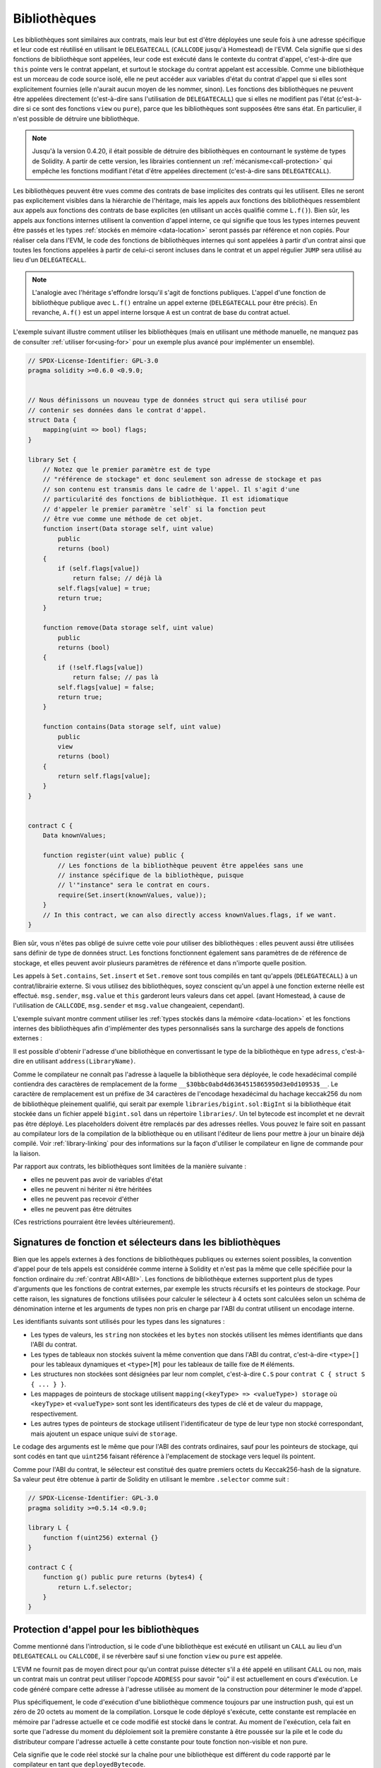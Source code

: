 .. index:: ! library, callcode, delegatecall

.. _libraries:

*************
Bibliothèques
*************

Les bibliothèques sont similaires aux contrats, mais leur but est d'être déployées
une seule fois à une adresse spécifique et leur code est réutilisé en utilisant le ``DELEGATECALL`` (``CALLCODE`` jusqu'à Homestead)
de l'EVM. Cela signifie que si des fonctions de bibliothèque sont appelées, leur
code est exécuté dans le contexte du contrat d'appel, c'est-à-dire que ``this`` pointe vers le
contrat appelant, et surtout le stockage du contrat appelant est accessible.
Comme une bibliothèque est un morceau de code source isolé, elle ne peut accéder aux variables
d'état du contrat d'appel que si elles sont explicitement fournies (elle
n'aurait aucun moyen de les nommer, sinon). Les fonctions des bibliothèques ne peuvent
être appelées directement (c'est-à-dire sans l'utilisation de ``DELEGATECALL``) que si elles ne modifient pas
l'état (c'est-à-dire si ce sont des fonctions ``view`` ou ``pure``),
parce que les bibliothèques sont supposées être sans état. En particulier, il n'est
possible de détruire une bibliothèque.

.. note::
    Jusqu'à la version 0.4.20, il était possible de détruire des bibliothèques en
    contournant le système de types de Solidity. A partir de cette version,
    les librairies contiennent un :ref:`mécanisme<call-protection>` qui
    empêche les fonctions modifiant l'état
    d'être appelées directement (c'est-à-dire sans ``DELEGATECALL``).

Les bibliothèques peuvent être vues comme des contrats de base implicites des contrats qui les utilisent.
Elles ne seront pas explicitement visibles dans la hiérarchie de l'héritage,
mais les appels aux fonctions des bibliothèques ressemblent aux appels aux fonctions des
contrats de base explicites (en utilisant un accès qualifié comme ``L.f()``).
Bien sûr, les appels aux fonctions internes utilisent la convention d'appel interne, ce qui signifie que tous les types internes
peuvent être passés et les types :ref:`stockés en mémoire <data-location>` seront passés par référence et non copiés.
Pour réaliser cela dans l'EVM, le code des fonctions de bibliothèques internes
qui sont appelées à partir d'un contrat ainsi que toutes les fonctions appelées
à partir de celui-ci seront incluses dans le contrat
et un appel régulier ``JUMP`` sera utilisé au lieu d'un ``DELEGATECALL``.

.. note::
    L'analogie avec l'héritage s'effondre lorsqu'il s'agit de fonctions publiques.
    L'appel d'une fonction de bibliothèque publique avec ``L.f()`` entraîne un appel externe (``DELEGATECALL``
    pour être précis).
    En revanche, ``A.f()`` est un appel interne lorsque ``A`` est un contrat de base du contrat actuel.

.. index:: using for, set

L'exemple suivant illustre comment utiliser les bibliothèques (mais en utilisant une méthode manuelle,
ne manquez pas de consulter :ref:`utiliser for<using-for>` pour un
exemple plus avancé pour implémenter un ensemble).

.. code-block:: solidity

    // SPDX-License-Identifier: GPL-3.0
    pragma solidity >=0.6.0 <0.9.0;


    // Nous définissons un nouveau type de données struct qui sera utilisé pour
    // contenir ses données dans le contrat d'appel.
    struct Data {
        mapping(uint => bool) flags;
    }

    library Set {
        // Notez que le premier paramètre est de type
        // "référence de stockage" et donc seulement son adresse de stockage et pas
        // son contenu est transmis dans le cadre de l'appel. Il s'agit d'une
        // particularité des fonctions de bibliothèque. Il est idiomatique
        // d'appeler le premier paramètre `self` si la fonction peut
        // être vue comme une méthode de cet objet.
        function insert(Data storage self, uint value)
            public
            returns (bool)
        {
            if (self.flags[value])
                return false; // déjà là
            self.flags[value] = true;
            return true;
        }

        function remove(Data storage self, uint value)
            public
            returns (bool)
        {
            if (!self.flags[value])
                return false; // pas là
            self.flags[value] = false;
            return true;
        }

        function contains(Data storage self, uint value)
            public
            view
            returns (bool)
        {
            return self.flags[value];
        }
    }


    contract C {
        Data knownValues;

        function register(uint value) public {
            // Les fonctions de la bibliothèque peuvent être appelées sans une
            // instance spécifique de la bibliothèque, puisque
            // l'"instance" sera le contrat en cours.
            require(Set.insert(knownValues, value));
        }
        // In this contract, we can also directly access knownValues.flags, if we want.
    }

Bien sûr, vous n'êtes pas obligé de suivre cette voie pour utiliser des
bibliothèques : elles peuvent aussi être utilisées sans définir de type
de données struct. Les fonctions fonctionnent également sans paramètres de
de référence de stockage, et elles peuvent avoir plusieurs paramètres de référence
et dans n'importe quelle position.

Les appels à ``Set.contains``, ``Set.insert`` et ``Set.remove``
sont tous compilés en tant qu'appels (``DELEGATECALL``) à un
contrat/librairie externe. Si vous utilisez des bibliothèques, soyez conscient qu'un
appel à une fonction externe réelle est effectué.
``msg.sender``, ``msg.value`` et ``this`` garderont leurs valeurs dans cet appel.
(avant Homestead, à cause de l'utilisation de ``CALLCODE``, ``msg.sender`` et
``msg.value`` changeaient, cependant).

L'exemple suivant montre comment utiliser les :ref:`types stockés dans la mémoire <data-location>`
et les fonctions internes des bibliothèques afin d'implémenter des types
personnalisés sans la surcharge des appels de fonctions externes :

.. code-block:: solidity
    :force:

    // SPDX-License-Identifier: GPL-3.0
    pragma solidity ^0.8.0;

    struct bigint {
        uint[] limbs;
    }

    library BigInt {
        function fromUint(uint x) internal pure returns (bigint memory r) {
            r.limbs = new uint[](1);
            r.limbs[0] = x;
        }

        function add(bigint memory a, bigint memory b) internal pure returns (bigint memory r) {
            r.limbs = new uint[](max(a.limbs.length, b.limbs.length));
            uint carry = 0;
            for (uint i = 0; i < r.limbs.length; ++i) {
                uint limbA = limb(a, i);
                uint limbB = limb(b, i);
                unchecked {
                    r.limbs[i] = limbA + limbB + carry;

                    if (limbA + limbB < limbA || (limbA + limbB == type(uint).max && carry > 0))
                        carry = 1;
                    else
                        carry = 0;
                }
            }
            if (carry > 0) {
                // dommage, nous devons ajouter un membre
                uint[] memory newLimbs = new uint[](r.limbs.length + 1);
                uint i;
                for (i = 0; i < r.limbs.length; ++i)
                    newLimbs[i] = r.limbs[i];
                newLimbs[i] = carry;
                r.limbs = newLimbs;
            }
        }

        function limb(bigint memory a, uint index) internal pure returns (uint) {
            return index < a.limbs.length ? a.limbs[index] : 0;
        }

        function max(uint a, uint b) private pure returns (uint) {
            return a > b ? a : b;
        }
    }

    contract C {
        using BigInt for bigint;

        function f() public pure {
            bigint memory x = BigInt.fromUint(7);
            bigint memory y = BigInt.fromUint(type(uint).max);
            bigint memory z = x.add(y);
            assert(z.limb(1) > 0);
        }
    }

Il est possible d'obtenir l'adresse d'une bibliothèque en convertissant
le type de la bibliothèque en type ``adress``, c'est-à-dire en utilisant ``address(LibraryName)``.

Comme le compilateur ne connaît pas l'adresse à laquelle la bibliothèque sera déployée, le code hexadécimal
compilé contiendra des caractères de remplacement de la forme ``__$30bbc0abd4d6364515865950d3e0d10953$__``. Le caractère de remplacement
est un préfixe de 34 caractères de l'encodage hexadécimal du hachage keccak256 du nom de bibliothèque pleinement qualifié,
qui serait par exemple ``libraries/bigint.sol:BigInt`` si la bibliothèque était stockée dans un fichier
appelé ``bigint.sol`` dans un répertoire ``libraries/``. Un tel bytecode est incomplet et ne devrait pas être
déployé. Les placeholders doivent être remplacés par des adresses réelles. Vous pouvez le faire soit en passant
au compilateur lors de la compilation de la bibliothèque ou en utilisant l'éditeur de liens pour mettre à jour un
binaire déjà compilé. Voir :ref:`library-linking` pour des informations sur la façon d'utiliser le compilateur en ligne de commande
pour la liaison.

Par rapport aux contrats, les bibliothèques sont limitées de la manière suivante :

- elles ne peuvent pas avoir de variables d'état
- elles ne peuvent ni hériter ni être héritées
- elles ne peuvent pas recevoir d'éther
- elles ne peuvent pas être détruites

(Ces restrictions pourraient être levées ultérieurement).

.. _library-selectors:
.. index:: ! selector; of a library function

Signatures de fonction et sélecteurs dans les bibliothèques
===========================================================

Bien que les appels externes à des fonctions de bibliothèques publiques ou externes soient possibles, la convention d'appel pour de tels appels
est considérée comme interne à Solidity et n'est pas la même que celle spécifiée pour la fonction ordinaire du :ref:`contrat ABI<ABI>`.
Les fonctions de bibliothèque externes supportent plus de types d'arguments que les fonctions de contrat externes, par exemple les structs récursifs
et les pointeurs de stockage. Pour cette raison, les signatures de fonctions utilisées pour calculer le sélecteur à 4 octets sont calculées
selon un schéma de dénomination interne et les arguments de types non pris en charge par l'ABI du contrat utilisent un encodage interne.

Les identifiants suivants sont utilisés pour les types dans les signatures :

- Les types de valeurs, les ``string`` non stockées et les ``bytes`` non stockés utilisent les mêmes identifiants que dans l'ABI du contrat.
- Les types de tableaux non stockés suivent la même convention que dans l'ABI du contrat, c'est-à-dire ``<type>[]`` pour les tableaux dynamiques et
  ``<type>[M]`` pour les tableaux de taille fixe de ``M`` éléments.
- Les structures non stockées sont désignées par leur nom complet, c'est-à-dire ``C.S`` pour ``contrat C { struct S { ... } }``.
- Les mappages de pointeurs de stockage utilisent ``mapping(<keyType> => <valueType>) storage`` où ``<keyType>`` et ``<valueType>`` sont
  sont les identificateurs des types de clé et de valeur du mappage, respectivement.
- Les autres types de pointeurs de stockage utilisent l'identificateur de type de leur type non stocké correspondant, mais ajoutent un espace unique
  suivi de ``storage``.

Le codage des arguments est le même que pour l'ABI des contrats ordinaires, sauf pour les pointeurs de stockage, qui sont codés en tant que
``uint256`` faisant référence à l'emplacement de stockage vers lequel ils pointent.

Comme pour l'ABI du contrat, le sélecteur est constitué des quatre premiers octets du Keccak256-hash de la signature.
Sa valeur peut être obtenue à partir de Solidity en utilisant le membre ``.selector`` comme suit :

.. code-block:: solidity

    // SPDX-License-Identifier: GPL-3.0
    pragma solidity >=0.5.14 <0.9.0;

    library L {
        function f(uint256) external {}
    }

    contract C {
        function g() public pure returns (bytes4) {
            return L.f.selector;
        }
    }



.. _call-protection:

Protection d'appel pour les bibliothèques
=========================================

Comme mentionné dans l'introduction, si le code d'une bibliothèque est exécuté
en utilisant un ``CALL`` au lieu d'un ``DELEGATECALL`` ou ``CALLCODE``,
il se réverbère sauf si une fonction ``view`` ou ``pure`` est appelée.

L'EVM ne fournit pas de moyen direct pour qu'un contrat puisse
détecter s'il a été appelé en utilisant ``CALL`` ou non, mais un contrat
mais un contrat peut utiliser l'opcode ``ADDRESS`` pour savoir "où" il est
actuellement en cours d'exécution. Le code généré compare cette adresse
à l'adresse utilisée au moment de la construction pour déterminer le mode
d'appel.

Plus spécifiquement, le code d'exécution d'une bibliothèque commence toujours
par une instruction push, qui est un zéro de 20 octets au
moment de la compilation. Lorsque le code déployé s'exécute, cette constante
est remplacée en mémoire par l'adresse actuelle et ce
code modifié est stocké dans le contrat. Au moment de l'exécution,
cela fait en sorte que l'adresse du moment du déploiement soit la
première constante à être poussée sur la pile et le code du distributeur
compare l'adresse actuelle à cette constante
pour toute fonction non-visible et non pure.

Cela signifie que le code réel stocké sur la chaîne pour une bibliothèque
est différent du code rapporté par le compilateur en tant que
``deployedBytecode``.

